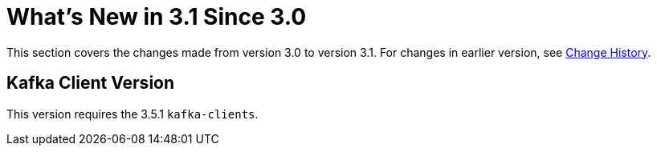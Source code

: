[[what-s-new-in-3-1-since-3-0]]
= What's New in 3.1 Since 3.0
:page-section-summary-toc: 1

This section covers the changes made from version 3.0 to version 3.1.
For changes in earlier version, see xref:appendix.adoc#history[Change History].

[[x30-kafka-client]]
== Kafka Client Version

This version requires the 3.5.1 `kafka-clients`.

